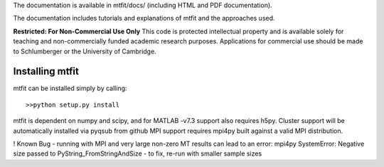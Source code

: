 The documentation is available in mtfit/docs/ (including HTML and PDF documentation).

The documentation includes tutorials and explanations of mtfit and the approaches used.


**Restricted:  For Non-Commercial Use Only**
This code is protected intellectual property and is available solely for teaching
and non-commercially funded academic research purposes.
Applications for commercial use should be made to Schlumberger or the University of Cambridge.


Installing mtfit
*********************************

mtfit can be installed simply by calling::
    
    >>python setup.py install

mtfit is dependent on numpy and scipy, and for MATLAB -v7.3 support also requires h5py.
Cluster support will be automatically installed via pyqsub from github
MPI support requires mpi4py built against a valid MPI distribution.




! Known Bug - running with MPI and very large non-zero MT results can lead to an error: mpi4py SystemError: Negative size passed to PyString_FromStringAndSize - to fix, re-run with smaller sample sizes